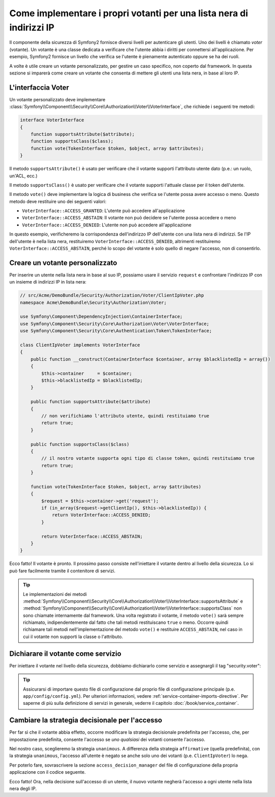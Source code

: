 .. index::
   single: Sicurezza, Votanti

Come implementare i propri votanti per una lista nera di indirizzi IP
=====================================================================

Il componente della sicurezza di Symfony2 fornisce diversi livelli per autenticare gli
utenti. Uno dei livelli è chiamato `voter` (votante). Un votante è una classe dedicata a verificare
che l'utente abbia i diritti per connettersi all'applicazione. Per esempio, Symfony2
fornisce un livello che verifica se l'utente è pienamente autenticato oppure se ha dei
ruoli.

A volte è utile creare un votante personalizzato, per gestire un caso specifico, non
coperto dal framework. In questa sezione si imparerà come creare un votante che consenta
di mettere gli utenti una lista nera, in base al loro IP.

L'interfaccia Voter
-------------------

Un votante personalizzato deve implementare
:class:`Symfony\\Component\\Security\\Core\\Authorization\\Voter\\VoterInterface`,
che richiede i seguenti tre metodi:

.. code-block:: php

    interface VoterInterface
    {
        function supportsAttribute($attribute);
        function supportsClass($class);
        function vote(TokenInterface $token, $object, array $attributes);
    }


Il metodo ``supportsAttribute()`` è usato per verificare che il votante supporti
l'attributo utente dato (p.e.: un ruolo, un'ACL, ecc.)

Il metodo ``supportsClass()`` è usato per verificare che il votante supporti l'attuale
classe per il token dell'utente.

Il metodo ``vote()`` deve implementare la logica di business che verifica se l'utente
possa avere accesso o meno. Questo metodo deve restituire uno dei seguenti
valori:

* ``VoterInterface::ACCESS_GRANTED``: L'utente può accedere all'applicazione
* ``VoterInterface::ACCESS_ABSTAIN``: Il votante non può decidere se l'utente possa accedere o meno
* ``VoterInterface::ACCESS_DENIED``: L'utente non può accedere all'applicazione

In questo esempio, verificheremo la corrispondenza dell'indirizzo IP dell'utente con una
lista nera di indirizzi. Se l'IP dell'utente è nella lista nera, restituiremo
``VoterInterface::ACCESS_DENIED``, altrimenti restituiremo
``VoterInterface::ACCESS_ABSTAIN``, perché lo scopo del votante è solo quello di negare
l'accesso, non di consentirlo.

Creare un votante personalizzato
--------------------------------

Per inserire un utente nella lista nera in base al suo IP, possiamo usare il servizio
``request`` e confrontare l'indirizzo IP con un insieme di indirizzi IP in lista nera:

.. code-block:: php

    // src/Acme/DemoBundle/Security/Authorization/Voter/ClientIpVoter.php
    namespace Acme\DemoBundle\Security\Authorization\Voter;

    use Symfony\Component\DependencyInjection\ContainerInterface;
    use Symfony\Component\Security\Core\Authorization\Voter\VoterInterface;
    use Symfony\Component\Security\Core\Authentication\Token\TokenInterface;

    class ClientIpVoter implements VoterInterface
    {
        public function __construct(ContainerInterface $container, array $blacklistedIp = array())
        {
            $this->container     = $container;
            $this->blacklistedIp = $blacklistedIp;
        }

        public function supportsAttribute($attribute)
        {
            // non verifichiamo l'attributo utente, quindi restituiamo true
            return true;
        }

        public function supportsClass($class)
        {
            // il nostro votante supporta ogni tipo di classe token, quindi restituiamo true
            return true;
        }

        function vote(TokenInterface $token, $object, array $attributes)
        {
            $request = $this->container->get('request');
            if (in_array($request->getClientIp(), $this->blacklistedIp)) {
                return VoterInterface::ACCESS_DENIED;
            }

            return VoterInterface::ACCESS_ABSTAIN;
        }
    }

Ecco fatto! Il votante è pronto. Il prossimo passo consiste nell'iniettare il votante
dentro al livello della sicurezza. Lo si può fare facilmente tramite il contenitore di servizi.

.. tip::

   Le implementazioni dei metodi
   :method:`Symfony\\Component\\Security\\Core\\Authorization\\Voter\\VoterInterface::supportsAttribute` 
   e :method:`Symfony\\Component\\Security\\Core\\Authorization\\Voter\\VoterInterface::supportsClass` 
   non sono chiamate internamente dal framework. Una volta registrato il
   votante, il metodo ``vote()`` sarà sempre richiamato, indipendentemente dal fatto
   che tali metodi restituiscano ``true`` o meno. Occorre quindi richiamare tali
   metodi nell'implementazione del metodo ``vote()`` e restituire ``ACCESS_ABSTAIN``,
   nel caso in cui il votante non supporti la classe o l'attributo.

Dichiarare il votante come servizio
-----------------------------------

Per iniettare il votante nel livello della sicurezza, dobbiamo dichiararlo come servizio
e assegnargli il tag "security.voter":

.. configuration-block::

    .. code-block:: yaml

        # src/Acme/AcmeBundle/Resources/config/services.yml
        services:
            security.access.blacklist_voter:
                class:      Acme\DemoBundle\Security\Authorization\Voter\ClientIpVoter
                arguments:  ["@service_container", [123.123.123.123, 171.171.171.171]]
                public:     false
                tags:
                    -       { name: security.voter }

    .. code-block:: xml

        <!-- src/Acme/AcmeBundle/Resources/config/services.xml -->
        <service id="security.access.blacklist_voter"
                 class="Acme\DemoBundle\Security\Authorization\Voter\ClientIpVoter" public="false">
            <argument type="service" id="service_container" strict="false" />
            <argument type="collection">
                <argument>123.123.123.123</argument>
                <argument>171.171.171.171</argument>
            </argument>
            <tag name="security.voter" />
        </service>

    .. code-block:: php

        // src/Acme/AcmeBundle/Resources/config/services.php
        use Symfony\Component\DependencyInjection\Definition;
        use Symfony\Component\DependencyInjection\Reference;

        $definition = new Definition(
            'Acme\DemoBundle\Security\Authorization\Voter\ClientIpVoter',
            array(
                new Reference('service_container'),
                array('123.123.123.123', '171.171.171.171'),
            ),
        );
        $definition->addTag('security.voter');
        $definition->setPublic(false);

        $container->setDefinition('security.access.blacklist_voter', $definition);

.. tip::

   Assicurarsi di importare questo file di configurazione dal proprio file di configurazione
   principale (p.e. ``app/config/config.yml``). Per ulteriori informazioni,
   vedere :ref:`service-container-imports-directive`. Per saperne di più sulla definizione
   di servizi in generale, vederre il capitolo :doc:`/book/service_container`.

Cambiare la strategia decisionale per l'accesso
-----------------------------------------------

Per far sì che il votante abbia effetto, occorre modificare la strategia decisionale
predefinita per l'accesso, che, per impostazione predefinita, consente l'accesso se
*uno qualsiasi* dei votanti consente l'accesso.

Nel nostro caso, sceglieremo la strategia ``unanimous``. A differenza della strategia
``affirmative`` (quella predefinita), con la strategia ``unanimous``, l'accesso all'utente
è negato se anche solo uno dei votanti (p.e. ``ClientIpVoter``) lo
nega.

Per poterlo fare, sovrascrivere la sezione ``access_decision_manager`` del file di
configurazione della propria applicazione con il codice seguente.

.. configuration-block::

    .. code-block:: yaml

        # app/config/security.yml
        security:
            access_decision_manager:
                # la strategia piò essere: affirmative, unanimous o consensus
                strategy: unanimous

    .. code-block:: xml

        <!-- app/config/security.xml -->
        <config>
            <!-- la strategia piò essere: affirmative, unanimous o consensus -->
            <access-decision-manager strategy="unanimous">
        </config>

    .. code-block:: php

        // app/config/security.xml
        $container->loadFromExtension('security', array(
            // la strategia piò essere: affirmative, unanimous o consensus
            'access_decision_manager' => array(
                'strategy' => 'unanimous',
            ),
        ));

Ecco fatto! Ora, nella decisione sull'accesso di un utente, il nuovo votante negherà
l'accesso a ogni utente nella lista nera degli IP.
